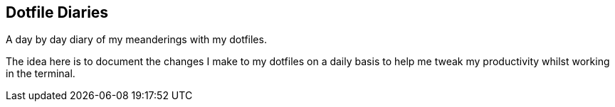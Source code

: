 == Dotfile Diaries

A day by day diary of my meanderings with my dotfiles.

The idea here is to document the changes I make to my dotfiles on a
daily basis to help me tweak my productivity whilst working in the
terminal.

